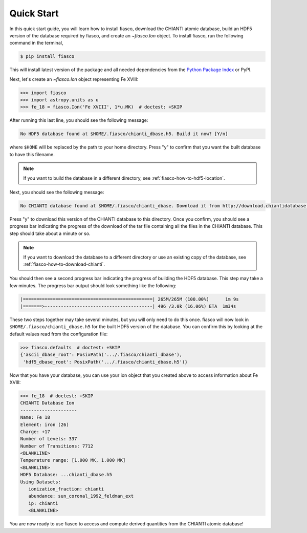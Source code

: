 .. _fiasco-quick-start:

Quick Start
===========

In this quick start guide, you will learn how to install fiasco, download the CHIANTI atomic database, build an HDF5 version of the database required by fiasco, and create an `~fiasco.Ion` object.
To install fiasco, run the following command in the terminal,

.. code-block:: shell

   $ pip install fiasco

This will install latest version of the package and all needed dependencies from the `Python Package Index <https://pypi.org/project/fiasco/>`_ or PyPI.

Next, let's create an `~fiasco.Ion` object representing Fe XVIII:

.. code-block:: python

   >>> import fiasco
   >>> import astropy.units as u
   >>> fe_18 = fiasco.Ion('Fe XVIII', 1*u.MK)  # doctest: +SKIP

After running this last line, you should see the following message:

.. code-block:: console

   No HDF5 database found at $HOME/.fiasco/chianti_dbase.h5. Build it now? [Y/n]

where ``$HOME`` will be replaced by the path to your home directory.
Press "y" to confirm that you want the built database to have this filename.

.. note::

   If you want to build the database in a different directory, see :ref:`fiasco-how-to-hdf5-location`.

Next, you should see the following message:

.. code-block:: console

   No CHIANTI database found at $HOME/.fiasco/chianti_dbase. Download it from http://download.chiantidatabase.org/CHIANTI_v8.0.7_database.tar.gz? [y/N]

Press "y" to download this version of the CHIANTI database to this directory.
Once you confirm, you should see a progress bar indicating the progress of the download of the tar file containing all the files in the CHIANTI database.
This step should take about a minute or so.

.. note::

   If you want to download the database to a different directory or use an existing copy of the database, see :ref:`fiasco-how-to-download-chianti`.

You should then see a second progress bar indicating the progress of building the HDF5 database.
This step may take a few minutes.
The progress bar output should look something like the following:

.. code-block:: console

   |================================================| 265M/265M (100.00%)      1m 9s
   |=======>----------------------------------------| 496 /3.0k (16.06%) ETA  1m34s

These two steps together may take several minutes, but you will only need to do this once.
fiasco will now look in ``$HOME/.fiasco/chianti_dbase.h5`` for the built HDF5 version of the database.
You can confirm this by looking at the default values read from the configuration file:

.. code-block:: python

   >>> fiasco.defaults  # doctest: +SKIP
   {'ascii_dbase_root': PosixPath('.../.fiasco/chianti_dbase'),
    'hdf5_dbase_root': PosixPath('.../.fiasco/chianti_dbase.h5')}

Now that you have your database, you can use your ion object that you created above to access information about Fe XVIII:

.. code-block:: python

   >>> fe_18  # doctest: +SKIP
   CHIANTI Database Ion
   ---------------------
   Name: Fe 18
   Element: iron (26)
   Charge: +17
   Number of Levels: 337
   Number of Transitions: 7712
   <BLANKLINE>
   Temperature range: [1.000 MK, 1.000 MK]
   <BLANKLINE>
   HDF5 Database: ...chianti_dbase.h5
   Using Datasets:
      ionization_fraction: chianti
      abundance: sun_coronal_1992_feldman_ext
      ip: chianti
      <BLANKLINE>

You are now ready to use fiasco to access and compute derived quantities from the CHIANTI atomic database!

